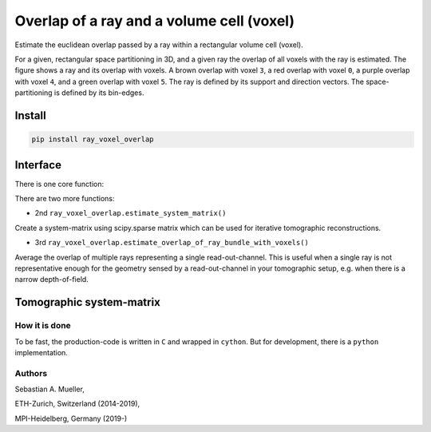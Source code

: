 ##########################################
Overlap of a ray and a volume cell (voxel)
##########################################
|TestStatus| |PyPiStatus| |BlackStyle|

Estimate the euclidean overlap passed by a ray within a rectangular volume
cell (voxel).

|img_ray_voxel_overlap|


For a given, rectangular space partitioning in 3D, and a given ray the
overlap of all voxels with the ray is estimated.
The figure shows a ray and its overlap with voxels.
A brown overlap with voxel ``3``, a red overlap with voxel ``0``, a purple
overlap with voxel ``4``, and a green overlap with voxel ``5``. The ray is
defined by its support and direction vectors. The space-partitioning is
defined by its bin-edges.


*******
Install
*******

.. code-block::

    pip install ray_voxel_overlap


*********
Interface
*********
There is one core function:


.. code-block::python

    import ray_voxel_overlap
    ray_voxel_overlap.estimate_overlap_of_ray_with_voxels?
    """
    Returns the voxel indices and overlap distances for one single ray
    (defined by support and direction) with voxels defined by the bin_edges
    in x,y and z.

    support         3D support vector of ray.

    direction       3D direction vector of ray.

    x_bin_edges     voxel bin edge positions in x.

    y_bin_edges     voxel bin edge positions in y.

    z_bin_edges     voxel bin edge positions in z.
    """

There are two more functions:

- 2nd ``ray_voxel_overlap.estimate_system_matrix()``

Create a system-matrix using scipy.sparse matrix which can be used for
iterative tomographic reconstructions.

- 3rd ``ray_voxel_overlap.estimate_overlap_of_ray_bundle_with_voxels()``

Average the overlap of multiple rays representing a single read-out-channel.
This is useful when a single ray is not representative enough for the
geometry sensed by a read-out-channel in your tomographic setup, e.g. when
there is a narrow depth-of-field.

*************************
Tomographic system-matrix
*************************

.. code-block::python

    import numpy as np
    import ray_voxel_overlap as rvo

    np.random.seed(0)

    N_RAYS = 100
    supports = np.array([
        np.random.uniform(-2.5, 2.5, N_RAYS),
        np.random.uniform(-2.5, 2.5, N_RAYS),
        np.zeros(N_RAYS)
    ]).T

    directions = np.array([
        np.random.uniform(-0.3, 0.3, N_RAYS),
        np.random.uniform(-0.3, 0.3, N_RAYS),
        np.ones(N_RAYS)
    ]).T

    norm_directions = np.linalg.norm(directions, axis=1)
    directions[:, 0] /= norm_directions
    directions[:, 1] /= norm_directions
    directions[:, 2] /= norm_directions

    N_X_BINS = 8
    N_Y_BINS = 13
    N_Z_BINS = 7
    system_matrix = rvo.estimate_system_matrix(
        supports=supports,
        directions=directions,
        x_bin_edges=np.linspace(-100., 100., N_X_BINS+1),
        y_bin_edges=np.linspace(-100., 100., N_Y_BINS+1),
        z_bin_edges=np.linspace(0., 200., N_Z_BINS+1),
    )


How it is done
==============
To be fast, the production-code is written in ``C`` and wrapped in ``cython``.
But for development, there is a ``python`` implementation.

Authors
=======
Sebastian A. Mueller,

ETH-Zurich, Switzerland (2014-2019),

MPI-Heidelberg, Germany (2019-)

.. |BlackStyle| image:: https://img.shields.io/badge/code%20style-black-000000.svg
    :target: https://github.com/psf/black

.. |TestStatus| image:: https://github.com/cherenkov-plenoscope/ray_voxel_overlap/actions/workflows/test.yml/badge.svg?branch=main
    :target: https://github.com/cherenkov-plenoscope/ray_voxel_overlap/actions/workflows/test.yml

.. |PyPiStatus| image:: https://img.shields.io/pypi/v/ray_voxel_overlap
    :target: https://pypi.org/project/ray_voxel_overlap

.. |img_ray_voxel_overlap| image:: https://github.com/cherenkov-plenoscope/ray_voxel_overlap/blob/main/ray_voxel_overlap/readme/ray_and_voxel.svg?raw=True
